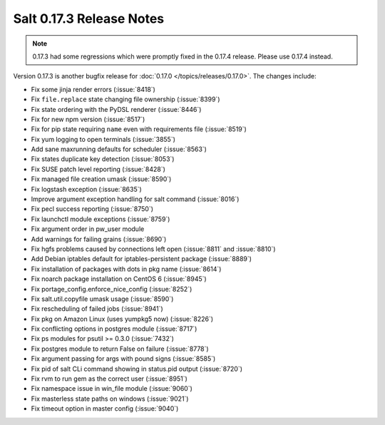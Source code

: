 =========================
Salt 0.17.3 Release Notes
=========================

.. note::

    0.17.3 had some regressions which were promptly fixed in the 0.17.4
    release.  Please use 0.17.4 instead.

Version 0.17.3 is another bugfix release for :doc:`0.17.0
</topics/releases/0.17.0>`.  The changes include:

- Fix some jinja render errors (:issue:`8418`)
- Fix ``file.replace`` state changing file ownership (:issue:`8399`)
- Fix state ordering with the PyDSL renderer (:issue:`8446`)
- Fix for new npm version (:issue:`8517`)
- Fix for pip state requiring ``name`` even with requirements file (:issue:`8519`)
- Fix yum logging to open terminals (:issue:`3855`)
- Add sane maxrunning defaults for scheduler (:issue:`8563`)
- Fix states duplicate key detection (:issue:`8053`)
- Fix SUSE patch level reporting (:issue:`8428`)
- Fix managed file creation umask (:issue:`8590`)
- Fix logstash exception (:issue:`8635`)
- Improve argument exception handling for salt command (:issue:`8016`)
- Fix pecl success reporting (:issue:`8750`)
- Fix launchctl module exceptions (:issue:`8759`)
- Fix argument order in pw_user module
- Add warnings for failing grains (:issue:`8690`)
- Fix hgfs problems caused by connections left open (:issue:`8811` and :issue:`8810`)
- Add Debian iptables default for iptables-persistent package (:issue:`8889`)
- Fix installation of packages with dots in pkg name (:issue:`8614`)
- Fix noarch package installation on CentOS 6 (:issue:`8945`)
- Fix portage_config.enforce_nice_config (:issue:`8252`)
- Fix salt.util.copyfile umask usage (:issue:`8590`)
- Fix rescheduling of failed jobs (:issue:`8941`)
- Fix pkg on Amazon Linux (uses yumpkg5 now) (:issue:`8226`)
- Fix conflicting options in postgres module (:issue:`8717`)
- Fix ps modules for psutil >= 0.3.0 (:issue:`7432`)
- Fix postgres module to return False on failure (:issue:`8778`)
- Fix argument passing for args with pound signs (:issue:`8585`)
- Fix pid of salt CLi command showing in status.pid output (:issue:`8720`)
- Fix rvm to run gem as the correct user (:issue:`8951`)
- Fix namespace issue in win_file module (:issue:`9060`)
- Fix masterless state paths on windows (:issue:`9021`)
- Fix timeout option in master config (:issue:`9040`)

